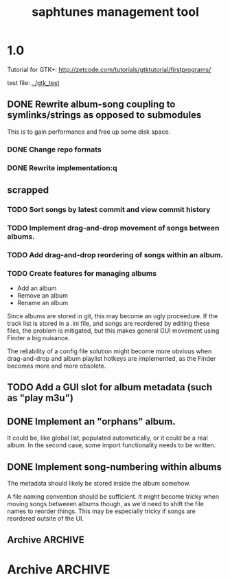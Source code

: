 #+title: saphtunes management tool
* 1.0
Tutorial for GTK+: http://zetcode.com/tutorials/gtktutorial/firstprograms/


test file: [[../gtk_test]]
** DONE Rewrite album-song coupling to symlinks/strings as opposed to submodules
This is to gain performance and free up some disk space.
*** DONE Change repo formats
*** DONE Rewrite implementation:q
** scrapped
*** TODO Sort songs by latest commit and view commit history
*** TODO Implement drag-and-drop movement of songs between albums.
*** TODO Add drag-and-drop reordering of songs within an album.
*** TODO Create features for managing albums
- Add an album
- Remove an album
- Rename an album

Since albums are stored in git, this may become an ugly proceedure. If
the track list is stored in a .ini file, and songs are reordered by
editing these files, the problem is mitigated, but this makes general
GUI movement using Finder a big nuisance.

The reliability of a config file solution might become more obvious
when drag-and-drop and album playlist hotkeys are implemented, as the
Finder becomes more and more obsolete.
** TODO Add a GUI slot for album metadata (such as "play m3u")
** DONE Implement an "orphans" album.
It could be, like global list, populated automatically, or it could be
a real album. In the second case, some import functionality needs to
be written.
** DONE Implement song-numbering within albums
The metadata should likely be stored inside the album somehow.

A file naming convention should be sufficient. It might become tricky
when moving songs betweeen albums though, as we'd need to shift the
file names to reorder things. This may be especially tricky if songs
are reordered outsite of the UI.
** Archive                                                       :ARCHIVE:
*** DONE Fix the window sizes
CLOSED: [2012-01-02 Mon 02:11]
:PROPERTIES:
:ARCHIVE_TIME: 2012-01-21 Sat 17:58
:END:
On resize, album list grows huge. this may be the issue
*** DONE Add scrollbar
CLOSED: [2012-01-02 Mon 02:11]
:PROPERTIES:
:ARCHIVE_TIME: 2012-01-21 Sat 17:58
:END:

*** DONE Rewrite the entire CDK interface in GTK+
CLOSED: [2012-01-02 Mon 00:17]
:PROPERTIES:
:ARCHIVE_TIME: 2012-01-21 Sat 17:58
:END:
*** DONE Implement a view of all repositories, album or songs, with un-commited files
CLOSED: [2012-01-21 Sat 17:58]
:PROPERTIES:
:ARCHIVE_TIME: 2012-01-21 Sat 17:58
:END:
* Archive                                                           :ARCHIVE:
** Multiple screens
:PROPERTIES:
:ARCHIVE_TIME: 2011-12-31 Sat 02:30
:END:
Screens per different views, one is only songs, one is albums, one is
album/song, one is something else.

There's a seemingly simple example for this in the cdk examples.
** Split view
:PROPERTIES:
:ARCHIVE_TIME: 2011-12-31 Sat 02:30
:END:
Look for library functions. Otherwise, one could perhaps LINES or
COLS or some other brutaly invasive ncurses feature.

traverse_ex has some aligning to it.
** CDK comments
:PROPERTIES:
:ARCHIVE_TIME: 2011-12-31 Sat 02:31
:END:
There's a nice text viewer/scroller in the examples. If I need to view
big amounts of text, this could be useful.

CDK widgets seem to be embeddable within ncurses in some manner;
there's an example for this.
** Data set TODO
:PROPERTIES:
:ARCHIVE_TIME: 2012-01-21 Sat 17:57
:END:
*** DONE List and retag all projects with >1 master file
CLOSED: [2012-01-21 Sat 17:57]
*** DONE Convert document types via applescript interface
CLOSED: [2012-01-21 Sat 17:57]
** 1.0
:PROPERTIES:
:ARCHIVE_TIME: 2012-01-21 Sat 17:57
:END:
*** DONE Implement a split pane view of album/children
CLOSED: [2012-01-21 Sat 17:57]
**** TODO fix the 
**** TODO implement resizing
SIGWINCH
http://stackoverflow.com/questions/4738803/resize-terminal-and-scrolling-problem-with-ncurses
**** Archive                                               :ARCHIVE:
***** DONE try reducing size of an alphalist
CLOSED: [2011-12-29 Thu 18:33]
:PROPERTIES:
:ARCHIVE_TIME: 2011-12-30 Fri 17:45
:END:
***** DONE create a second alphalist and align it differently
CLOSED: [2011-12-29 Thu 18:33]
:PROPERTIES:
:ARCHIVE_TIME: 2011-12-30 Fri 17:45
:END:
***** DONE implement "change" event
CLOSED: [2011-12-30 Fri 17:44]
:PROPERTIES:
:ARCHIVE_TIME: 2011-12-30 Fri 17:45
:END:
***** DONE load submodules from .gitmodules, not from looking at all the subrepos
CLOSED: [2011-12-30 Fri 22:06]
:PROPERTIES:
:ARCHIVE_TIME: 2011-12-30 Fri 22:06
:END:
currently album_match_song_list loops through all songs, then does a
dirent_list of the album root repo, then tries to match the origin of
those songs with the corresponding origin of every dirent found in the
root repo that contains a .git/config.

this is bad, instead loop through all songs (which should have their
origin already loaded via git_load_config), then look at each album,
parse the .gitmodules and aqcuire a char** of submodule origins, then
compare the origins. 
